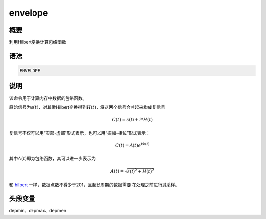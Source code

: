 .. _cmd:envelope:

envelope
========

概要
----

利用Hilbert变换计算包络函数

语法
----

.. code:: bash

    ENVELOPE

说明
----

该命令用于计算内存中数据的包络函数。

原始信号为\ :math:`s(t)`\ ，对其做Hilbert变换得到\ :math:`H(t)`\ ，将这两个信号合并起来构成复信号

.. math:: C(t) = s(t) + i*H(t)

复信号不仅可以用“实部-虚部”形式表示，也可以用“振幅-相位”形式表示：

.. math:: C(t) = A(t) e^{i\Phi(t)}

其中\ :math:`A(t)`\ 即为包络函数，其可以进一步表示为

.. math:: A(t) = \sqrt{s(t)^2+H(t)^2}

和 `hilbert </commands/hilbert.html>`__
一样，数据点数不得少于201，且超长周期的数据需要 在处理之前进行减采样。

头段变量
--------

depmin、depmax、depmen
